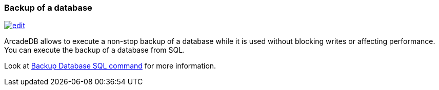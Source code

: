 [[Backup]]
=== Backup of a database

image:../images/edit.png[link="https://github.com/ArcadeData/arcadedb-docs/blob/main/src/main/asciidoc/tools/backup.adoc" float=right]

ArcadeDB allows to execute a non-stop backup of a database while it is used without blocking writes or affecting performance.
You can execute the backup of a database from SQL.

Look at <<_sql-backup-database,Backup Database SQL command>> for more information.
